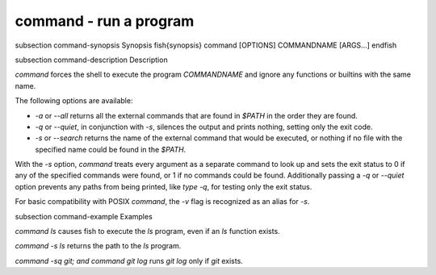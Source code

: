 command - run a program
==========================================


\subsection command-synopsis Synopsis
\fish{synopsis}
command [OPTIONS] COMMANDNAME [ARGS...]
\endfish

\subsection command-description Description

`command` forces the shell to execute the program `COMMANDNAME` and ignore any functions or builtins with the same name.

The following options are available:

- `-a` or `--all` returns all the external commands that are found in `$PATH` in the order they are found.

- `-q` or `--quiet`, in conjunction with `-s`, silences the output and prints nothing, setting only the exit code.

- `-s` or `--search` returns the name of the external command that would be executed, or nothing if no file with the specified name could be found in the `$PATH`.

With the `-s` option, `command` treats every argument as a separate command to look up and sets the exit status to 0 if any of the specified commands were found, or 1 if no commands could be found. Additionally passing a `-q` or `--quiet` option prevents any paths from being printed, like `type -q`, for testing only the exit status.

For basic compatibility with POSIX `command`, the `-v` flag is recognized as an alias for `-s`.

\subsection command-example Examples

`command ls` causes fish to execute the `ls` program, even if an `ls` function exists.

`command -s ls` returns the path to the `ls` program.

`command -sq git; and command git log` runs `git log` only if `git` exists.
